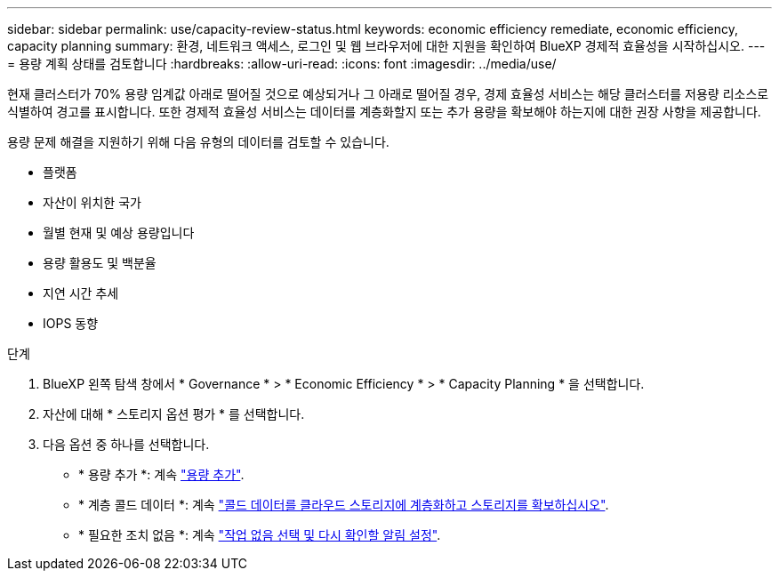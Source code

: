 ---
sidebar: sidebar 
permalink: use/capacity-review-status.html 
keywords: economic efficiency remediate, economic efficiency, capacity planning 
summary: 환경, 네트워크 액세스, 로그인 및 웹 브라우저에 대한 지원을 확인하여 BlueXP 경제적 효율성을 시작하십시오. 
---
= 용량 계획 상태를 검토합니다
:hardbreaks:
:allow-uri-read: 
:icons: font
:imagesdir: ../media/use/


[role="lead"]
현재 클러스터가 70% 용량 임계값 아래로 떨어질 것으로 예상되거나 그 아래로 떨어질 경우, 경제 효율성 서비스는 해당 클러스터를 저용량 리소스로 식별하여 경고를 표시합니다. 또한 경제적 효율성 서비스는 데이터를 계층화할지 또는 추가 용량을 확보해야 하는지에 대한 권장 사항을 제공합니다.

용량 문제 해결을 지원하기 위해 다음 유형의 데이터를 검토할 수 있습니다.

* 플랫폼
* 자산이 위치한 국가
* 월별 현재 및 예상 용량입니다
* 용량 활용도 및 백분율
* 지연 시간 추세
* IOPS 동향


.단계
. BlueXP 왼쪽 탐색 창에서 * Governance * > * Economic Efficiency * > * Capacity Planning * 을 선택합니다.
. 자산에 대해 * 스토리지 옵션 평가 * 를 선택합니다.
. 다음 옵션 중 하나를 선택합니다.
+
** * 용량 추가 *: 계속 link:../use/capacity-add.html["용량 추가"].
** * 계층 콜드 데이터 *: 계속 link:../use/capacity-tier-data.html["콜드 데이터를 클라우드 스토리지에 계층화하고 스토리지를 확보하십시오"].
** * 필요한 조치 없음 *: 계속 link:../use/capacity-reminders.html["작업 없음 선택 및 다시 확인할 알림 설정"].




